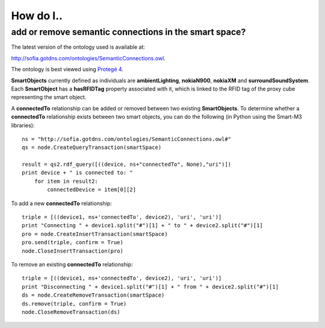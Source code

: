 ==========
How do I..
==========

add or remove semantic connections in the smart space?
=====================================================================

The latest version of the ontology used is available at:

`http://sofia.gotdns.com/ontologies/SemanticConnections.owl <http://sofia.gotdns.com/ontologies/SemanticConnections.owl>`_.

The ontology is best viewed using `Protegé 4 <http://protege.stanford.edu/download/download.html>`_.

**SmartObjects** currently defined as individuals are **ambientLighting**, **nokiaN900**, **nokiaXM** and **surroundSoundSystem**. Each **SmartObject** has a **hasRFIDTag** property associated with it, which is linked to the RFID tag of the proxy cube representing the smart object.

A **connectedTo** relationship can be added or removed between two existing **SmartObjects**. To determine whether a **connectedTo** relationship exists between two smart objects, you can do the following (in Python using the Smart-M3 libraries)::
    
    ns = "http://sofia.gotdns.com/ontologies/SemanticConnections.owl#"
    qs = node.CreateQueryTransaction(smartSpace)
    
    result = qs2.rdf_query([((device, ns+"connectedTo", None),"uri")])
    print device + " is connected to: "
        for item in result2:
            connectedDevice = item[0][2]
            
To add a new **connectedTo** relationship::

    triple = [((device1, ns+'connectedTo', device2), 'uri', 'uri')]
    print "Connecting " + device1.split("#")[1] + " to " + device2.split("#")[1]
    pro = node.CreateInsertTransaction(smartSpace)
    pro.send(triple, confirm = True)
    node.CloseInsertTransaction(pro)

To remove an existing **connectedTo** relationship::

    triple = [((device1, ns+'connectedTo', device2), 'uri', 'uri')]
    print "Disconnecting " + device1.split("#")[1] + " from " + device2.split("#")[1]    
    ds = node.CreateRemoveTransaction(smartSpace)
    ds.remove(triple, confirm = True)
    node.CloseRemoveTransaction(ds) 
            
